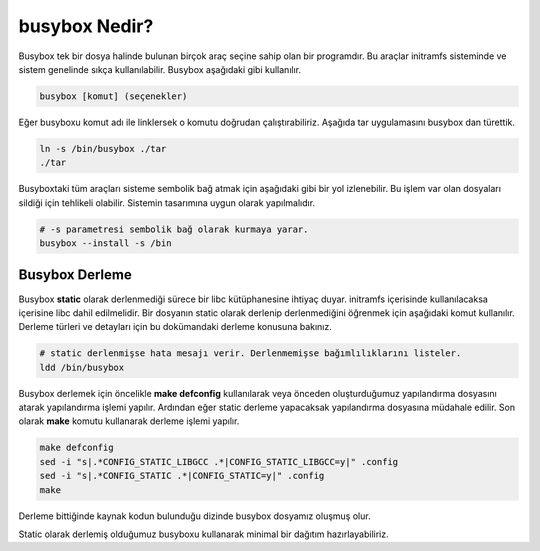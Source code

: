 busybox Nedir?
++++++++++++++

Busybox tek bir dosya halinde bulunan birçok araç seçine sahip olan bir programdır. Bu araçlar initramfs sisteminde ve sistem genelinde sıkça kullanılabilir. Busybox aşağıdaki gibi kullanılır.

.. code-block:: shell

	busybox [komut] (seçenekler)

Eğer busyboxu komut adı ile linklersek o komutu doğrudan çalıştırabiliriz. Aşağıda tar uygulamasını busybox dan türettik.

.. code-block:: shell

	ln -s /bin/busybox ./tar
	./tar

Busyboxtaki tüm araçları sisteme sembolik bağ atmak için aşağıdaki gibi bir yol izlenebilir. Bu işlem var olan dosyaları sildiği için tehlikeli olabilir. Sistemin tasarımına uygun olarak yapılmalıdır.

.. code-block:: shell

	# -s parametresi sembolik bağ olarak kurmaya yarar.
	busybox --install -s /bin 
	
Busybox Derleme
---------------

Busybox **static** olarak derlenmediği sürece bir libc kütüphanesine ihtiyaç duyar. initramfs içerisinde kullanılacaksa içerisine libc dahil edilmelidir. Bir dosyanın static olarak derlenip derlenmediğini öğrenmek için aşağıdaki komut kullanılır. Derleme türleri ve detayları için bu dokümandaki derleme konusuna bakınız.

.. code-block:: shell

	# static derlenmişse hata mesajı verir. Derlenmemişse bağımlılıklarını listeler.
	ldd /bin/busybox 

Busybox derlemek için öncelikle **make defconfig** kullanılarak veya önceden oluşturduğumuz yapılandırma dosyasını atarak yapılandırma işlemi yapılır. Ardından eğer static derleme yapacaksak yapılandırma dosyasına müdahale edilir. Son olarak **make** komutu kullanarak derleme işlemi yapılır.

.. code-block:: shell

	make defconfig
	sed -i "s|.*CONFIG_STATIC_LIBGCC .*|CONFIG_STATIC_LIBGCC=y|" .config
	sed -i "s|.*CONFIG_STATIC .*|CONFIG_STATIC=y|" .config
	make

Derleme bittiğinde kaynak kodun bulunduğu dizinde busybox dosyamız oluşmuş olur.

Static olarak derlemiş olduğumuz busyboxu kullanarak minimal bir dağıtım hazırlayabiliriz.

.. raw:: pdf

   PageBreak
